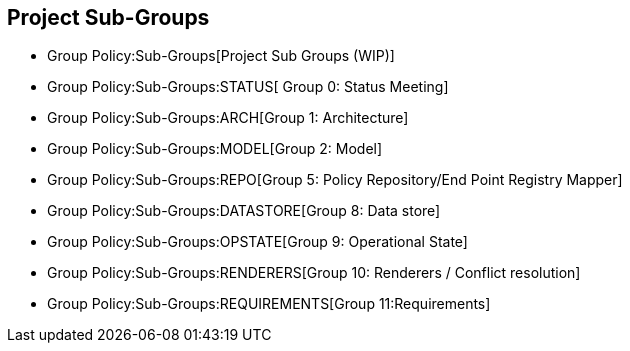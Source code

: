 [[project-sub-groups]]
== Project Sub-Groups

* Group Policy:Sub-Groups[Project Sub Groups (WIP)]

* Group Policy:Sub-Groups:STATUS[ Group 0: Status Meeting]
* Group Policy:Sub-Groups:ARCH[Group 1: Architecture]
* Group Policy:Sub-Groups:MODEL[Group 2: Model]
* Group Policy:Sub-Groups:REPO[Group 5: Policy Repository/End Point
Registry Mapper]
* Group Policy:Sub-Groups:DATASTORE[Group 8: Data store]
* Group Policy:Sub-Groups:OPSTATE[Group 9: Operational State]
* Group Policy:Sub-Groups:RENDERERS[Group 10: Renderers / Conflict
resolution]
* Group Policy:Sub-Groups:REQUIREMENTS[Group 11:Requirements]

